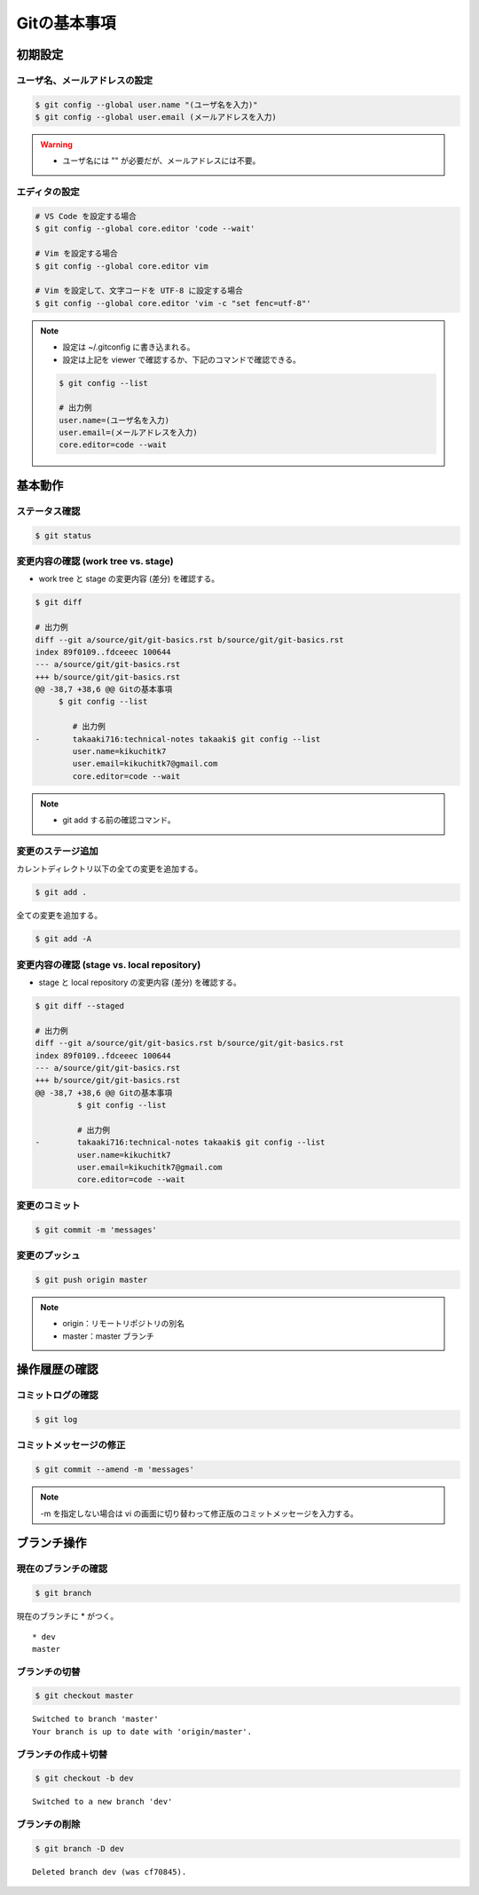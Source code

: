 Gitの基本事項
==================

初期設定
---------------

ユーザ名、メールアドレスの設定
^^^^^^^^^^^^^^^^^^^^^^^^^^^^^^^^^^^
.. code-block:: bash

    $ git config --global user.name "(ユーザ名を入力)"
    $ git config --global user.email (メールアドレスを入力)

.. warning::

    - ユーザ名には "" が必要だが、メールアドレスには不要。

エディタの設定
^^^^^^^^^^^^^^^^^^
.. code-block:: bash

    # VS Code を設定する場合
    $ git config --global core.editor 'code --wait'

    # Vim を設定する場合
    $ git config --global core.editor vim

    # Vim を設定して、文字コードを UTF-8 に設定する場合
    $ git config --global core.editor 'vim -c "set fenc=utf-8"'

.. note::

    - 設定は ~/.gitconfig に書き込まれる。
    - 設定は上記を viewer で確認するか、下記のコマンドで確認できる。

    .. code-block:: bash

        $ git config --list

        # 出力例
        user.name=(ユーザ名を入力)
        user.email=(メールアドレスを入力)
        core.editor=code --wait

基本動作
-----------

ステータス確認
^^^^^^^^^^^^^^^^^^
.. code-block:: bash

    $ git status

変更内容の確認 (work tree vs. stage)
^^^^^^^^^^^^^^^^^^^^^^^^^^^^^^^^^^^^^^^^^^^
- work tree と stage の変更内容 (差分) を確認する。

.. code-block:: bash

    $ git diff

    # 出力例
    diff --git a/source/git/git-basics.rst b/source/git/git-basics.rst
    index 89f0109..fdceeec 100644
    --- a/source/git/git-basics.rst
    +++ b/source/git/git-basics.rst
    @@ -38,7 +38,6 @@ Gitの基本事項
         $ git config --list
 
            # 出力例
    -       takaaki716:technical-notes takaaki$ git config --list
            user.name=kikuchitk7
            user.email=kikuchitk7@gmail.com
            core.editor=code --wait

.. note::

    - git add する前の確認コマンド。

変更のステージ追加
^^^^^^^^^^^^^^^^^^^^^^
カレントディレクトリ以下の全ての変更を追加する。

.. code-block:: bash

    $ git add .

全ての変更を追加する。

.. code-block:: bash

    $ git add -A

変更内容の確認 (stage vs. local repository)
^^^^^^^^^^^^^^^^^^^^^^^^^^^^^^^^^^^^^^^^^^^^^^^^^^^^
- stage と local repository の変更内容 (差分) を確認する。

.. code-block:: bash

    $ git diff --staged

    # 出力例
    diff --git a/source/git/git-basics.rst b/source/git/git-basics.rst
    index 89f0109..fdceeec 100644
    --- a/source/git/git-basics.rst
    +++ b/source/git/git-basics.rst
    @@ -38,7 +38,6 @@ Gitの基本事項
             $ git config --list
    
             # 出力例
    -        takaaki716:technical-notes takaaki$ git config --list
             user.name=kikuchitk7
             user.email=kikuchitk7@gmail.com
             core.editor=code --wait

変更のコミット
^^^^^^^^^^^^^^^^^^
.. code-block:: bash

    $ git commit -m 'messages'

変更のプッシュ
^^^^^^^^^^^^^^^^
.. code-block:: bash

    $ git push origin master

.. note::

    - origin：リモートリポジトリの別名
    - master：master ブランチ


操作履歴の確認
------------------

コミットログの確認
^^^^^^^^^^^^^^^^^^^
.. code-block:: bash

    $ git log

コミットメッセージの修正
^^^^^^^^^^^^^^^^^^^^^^^^^^^^
.. code-block:: bash

    $ git commit --amend -m 'messages'

.. note::

    -m を指定しない場合は vi の画面に切り替わって修正版のコミットメッセージを入力する。

ブランチ操作
----------------

現在のブランチの確認
^^^^^^^^^^^^^^^^^^^^^^
.. code-block:: bash

    $ git branch

現在のブランチに * がつく。

::

    * dev
    master

ブランチの切替
^^^^^^^^^^^^^^^^^^
.. code-block:: bash

    $ git checkout master

::

    Switched to branch 'master'
    Your branch is up to date with 'origin/master'.

ブランチの作成＋切替
^^^^^^^^^^^^^^^^^^^^^^^^
.. code-block:: bash

    $ git checkout -b dev

::

    Switched to a new branch 'dev'


ブランチの削除
^^^^^^^^^^^^^^^^^^
.. code-block:: bash

    $ git branch -D dev

::

    Deleted branch dev (was cf70845).